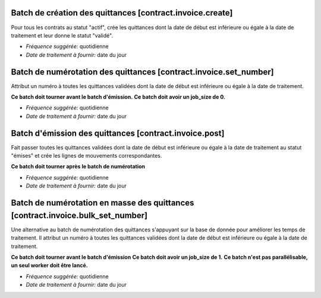 Batch de création des quittances [contract.invoice.create]
==========================================================

Pour tous les contrats au statut "actif", crée les quittances dont la date de
début est inférieure ou égale à la date de traitement et leur donne le statut
"validé".

- *Fréquence suggérée:* quotidienne
- *Date de traitement à fournir:* date du jour


Batch de numérotation des quittances [contract.invoice.set_number]
==================================================================

Attribut un numéro à toutes les quittances validées dont la date de
début est inférieure ou égale à la date de traitement.

**Ce batch doit tourner avant le batch d'émission.**
**Ce batch doit avoir un job_size de 0.**

- *Fréquence suggérée:* quotidienne
- *Date de traitement à fournir:* date du jour


Batch d'émission des quittances [contract.invoice.post]
=======================================================

Fait passer toutes les quittances validées dont la date de début est
inférieure ou égale à la date de traitement au statut "émises" et crée
les lignes de mouvements correspondantes.

**Ce batch doit tourner après le batch de numérotation**

- *Fréquence suggérée:* quotidienne
- *Date de traitement à fournir:* date du jour


Batch de numérotation en masse des quittances [contract.invoice.bulk_set_number]
==================================================================

Une alternative au batch de numérotation des quittances s'appuyant sur la base de donnée
pour améliorer les temps de traitement. Il attribut un numéro à toutes les quittances
validées dont la date de début est inférieure ou égale à la date de traitement.

**Ce batch doit tourner avant le batch d'émission**
**Ce batch doit avoir un job_size de 1.**
**Ce batch n'est pas parallélisable, un seul worker doit être lancé.**

- *Fréquence suggérée:* quotidienne
- *Date de traitement à fournir:* date du jour
